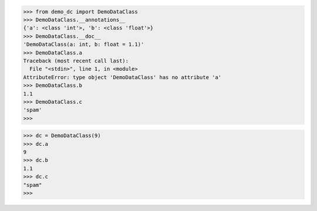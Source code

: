 >>> from demo_dc import DemoDataClass
>>> DemoDataClass.__annotations__
{'a': <class 'int'>, 'b': <class 'float'>}
>>> DemoDataClass.__doc__
'DemoDataClass(a: int, b: float = 1.1)'
>>> DemoDataClass.a
Traceback (most recent call last):
  File "<stdin>", line 1, in <module>
AttributeError: type object 'DemoDataClass' has no attribute 'a'
>>> DemoDataClass.b
1.1
>>> DemoDataClass.c
'spam'
>>> 

>>> dc = DemoDataClass(9)
>>> dc.a
9
>>> dc.b
1.1
>>> dc.c
"spam"
>>>
